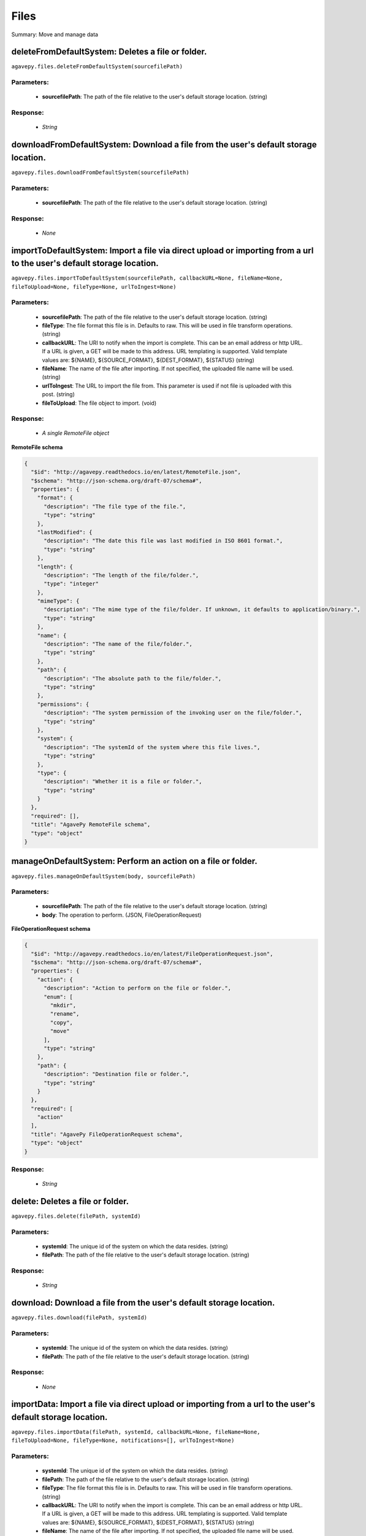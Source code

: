 *****
Files
*****

Summary: Move and manage data

deleteFromDefaultSystem: Deletes a file or folder.
==================================================
``agavepy.files.deleteFromDefaultSystem(sourcefilePath)``

Parameters:
-----------
    * **sourcefilePath**: The path of the file relative to the user's default storage location. (string)


Response:
---------
    * *String*

downloadFromDefaultSystem: Download a file from the user's default storage location.
====================================================================================
``agavepy.files.downloadFromDefaultSystem(sourcefilePath)``

Parameters:
-----------
    * **sourcefilePath**: The path of the file relative to the user's default storage location. (string)


Response:
---------
    * *None*

importToDefaultSystem: Import a file via direct upload or importing from a url to the user's default storage location.
======================================================================================================================
``agavepy.files.importToDefaultSystem(sourcefilePath, callbackURL=None, fileName=None, fileToUpload=None, fileType=None, urlToIngest=None)``

Parameters:
-----------
    * **sourcefilePath**: The path of the file relative to the user's default storage location. (string)
    * **fileType**: The file format this file is in. Defaults to raw. This will be used in file transform operations. (string)
    * **callbackURL**: The URI to notify when the import is complete. This can be an email address or http URL. If a URL is given, a GET will be made to this address. URL templating is supported. Valid template values are: ${NAME}, ${SOURCE_FORMAT}, ${DEST_FORMAT}, ${STATUS} (string)
    * **fileName**: The name of the file after importing. If not specified, the uploaded file name will be used. (string)
    * **urlToIngest**: The URL to import the file from. This parameter is used if not file is uploaded with this post. (string)
    * **fileToUpload**: The file object to import. (void)


Response:
---------
    * *A single RemoteFile object*

**RemoteFile schema**

.. code-block:: javascript

    {
      "$id": "http://agavepy.readthedocs.io/en/latest/RemoteFile.json", 
      "$schema": "http://json-schema.org/draft-07/schema#", 
      "properties": {
        "format": {
          "description": "The file type of the file.", 
          "type": "string"
        }, 
        "lastModified": {
          "description": "The date this file was last modified in ISO 8601 format.", 
          "type": "string"
        }, 
        "length": {
          "description": "The length of the file/folder.", 
          "type": "integer"
        }, 
        "mimeType": {
          "description": "The mime type of the file/folder. If unknown, it defaults to application/binary.", 
          "type": "string"
        }, 
        "name": {
          "description": "The name of the file/folder.", 
          "type": "string"
        }, 
        "path": {
          "description": "The absolute path to the file/folder.", 
          "type": "string"
        }, 
        "permissions": {
          "description": "The system permission of the invoking user on the file/folder.", 
          "type": "string"
        }, 
        "system": {
          "description": "The systemId of the system where this file lives.", 
          "type": "string"
        }, 
        "type": {
          "description": "Whether it is a file or folder.", 
          "type": "string"
        }
      }, 
      "required": [], 
      "title": "AgavePy RemoteFile schema", 
      "type": "object"
    }

manageOnDefaultSystem: Perform an action on a file or folder.
=============================================================
``agavepy.files.manageOnDefaultSystem(body, sourcefilePath)``

Parameters:
-----------
    * **sourcefilePath**: The path of the file relative to the user's default storage location. (string)
    * **body**: The operation to perform.  (JSON, FileOperationRequest)


**FileOperationRequest schema**

.. code-block:: javascript

    {
      "$id": "http://agavepy.readthedocs.io/en/latest/FileOperationRequest.json", 
      "$schema": "http://json-schema.org/draft-07/schema#", 
      "properties": {
        "action": {
          "description": "Action to perform on the file or folder.", 
          "enum": [
            "mkdir", 
            "rename", 
            "copy", 
            "move"
          ], 
          "type": "string"
        }, 
        "path": {
          "description": "Destination file or folder.", 
          "type": "string"
        }
      }, 
      "required": [
        "action"
      ], 
      "title": "AgavePy FileOperationRequest schema", 
      "type": "object"
    }

Response:
---------
    * *String*

delete: Deletes a file or folder.
=================================
``agavepy.files.delete(filePath, systemId)``

Parameters:
-----------
    * **systemId**: The unique id of the system on which the data resides. (string)
    * **filePath**: The path of the file relative to the user's default storage location. (string)


Response:
---------
    * *String*

download: Download a file from the user's default storage location.
===================================================================
``agavepy.files.download(filePath, systemId)``

Parameters:
-----------
    * **systemId**: The unique id of the system on which the data resides. (string)
    * **filePath**: The path of the file relative to the user's default storage location. (string)


Response:
---------
    * *None*

importData: Import a file via direct upload or importing from a url to the user's default storage location.
===========================================================================================================
``agavepy.files.importData(filePath, systemId, callbackURL=None, fileName=None, fileToUpload=None, fileType=None, notifications=[], urlToIngest=None)``

Parameters:
-----------
    * **systemId**: The unique id of the system on which the data resides. (string)
    * **filePath**: The path of the file relative to the user's default storage location. (string)
    * **fileType**: The file format this file is in. Defaults to raw. This will be used in file transform operations. (string)
    * **callbackURL**: The URI to notify when the import is complete. This can be an email address or http URL. If a URL is given, a GET will be made to this address. URL templating is supported. Valid template values are: ${NAME}, ${SOURCE_FORMAT}, ${DEST_FORMAT}, ${STATUS} (string)
    * **fileName**: The name of the file after importing. If not specified, the uploaded file name will be used. (string)
    * **urlToIngest**: The URL to import the file from. This parameter is used if not file is uploaded with this post. (string)
    * **fileToUpload**: The file object to import. (void)
    * **notifications**: A list of notification objects to apply to the transfer.  (FileNotificationRequest)


Response:
---------
    * *A single RemoteFile object*

**RemoteFile schema**

.. code-block:: javascript

    {
      "$id": "http://agavepy.readthedocs.io/en/latest/RemoteFile.json", 
      "$schema": "http://json-schema.org/draft-07/schema#", 
      "properties": {
        "format": {
          "description": "The file type of the file.", 
          "type": "string"
        }, 
        "lastModified": {
          "description": "The date this file was last modified in ISO 8601 format.", 
          "type": "string"
        }, 
        "length": {
          "description": "The length of the file/folder.", 
          "type": "integer"
        }, 
        "mimeType": {
          "description": "The mime type of the file/folder. If unknown, it defaults to application/binary.", 
          "type": "string"
        }, 
        "name": {
          "description": "The name of the file/folder.", 
          "type": "string"
        }, 
        "path": {
          "description": "The absolute path to the file/folder.", 
          "type": "string"
        }, 
        "permissions": {
          "description": "The system permission of the invoking user on the file/folder.", 
          "type": "string"
        }, 
        "system": {
          "description": "The systemId of the system where this file lives.", 
          "type": "string"
        }, 
        "type": {
          "description": "Whether it is a file or folder.", 
          "type": "string"
        }
      }, 
      "required": [], 
      "title": "AgavePy RemoteFile schema", 
      "type": "object"
    }

manage: Perform an action on a file or folder.
==============================================
``agavepy.files.manage(body, filePath, systemId)``

Parameters:
-----------
    * **systemId**: The unique id of the system on which the data resides. (string)
    * **filePath**: The path of the file relative to the user's default storage location. (string)
    * **body**: The operation to perform.  (JSON, FileOperationRequest)


**FileOperationRequest schema**

.. code-block:: javascript

    {
      "$id": "http://agavepy.readthedocs.io/en/latest/FileOperationRequest.json", 
      "$schema": "http://json-schema.org/draft-07/schema#", 
      "properties": {
        "action": {
          "description": "Action to perform on the file or folder.", 
          "enum": [
            "mkdir", 
            "rename", 
            "copy", 
            "move"
          ], 
          "type": "string"
        }, 
        "path": {
          "description": "Destination file or folder.", 
          "type": "string"
        }
      }, 
      "required": [
        "action"
      ], 
      "title": "AgavePy FileOperationRequest schema", 
      "type": "object"
    }

Response:
---------
    * *String*

listOnDefaultSystem: Get a remote directory listing.
====================================================
``agavepy.files.listOnDefaultSystem(filePath, limit=250, offset=0)``

Parameters:
-----------
    * **filePath**: The path of the file relative to the user's default storage location. (string)
    * **limit**: The max number of results. (integer)
    * **offset**: The number of records to when returning the results. When paginating results, the page number = ceil(offset/limit) (integer)


Response:
---------
    * *Array of RemoteFile objects*

**RemoteFile schema**

.. code-block:: javascript

    {
      "$id": "http://agavepy.readthedocs.io/en/latest/RemoteFile.json", 
      "$schema": "http://json-schema.org/draft-07/schema#", 
      "properties": {
        "format": {
          "description": "The file type of the file.", 
          "type": "string"
        }, 
        "lastModified": {
          "description": "The date this file was last modified in ISO 8601 format.", 
          "type": "string"
        }, 
        "length": {
          "description": "The length of the file/folder.", 
          "type": "integer"
        }, 
        "mimeType": {
          "description": "The mime type of the file/folder. If unknown, it defaults to application/binary.", 
          "type": "string"
        }, 
        "name": {
          "description": "The name of the file/folder.", 
          "type": "string"
        }, 
        "path": {
          "description": "The absolute path to the file/folder.", 
          "type": "string"
        }, 
        "permissions": {
          "description": "The system permission of the invoking user on the file/folder.", 
          "type": "string"
        }, 
        "system": {
          "description": "The systemId of the system where this file lives.", 
          "type": "string"
        }, 
        "type": {
          "description": "Whether it is a file or folder.", 
          "type": "string"
        }
      }, 
      "required": [], 
      "title": "AgavePy RemoteFile schema", 
      "type": "object"
    }

list: Get a remote directory listing on a specific system.
==========================================================
``agavepy.files.list(filePath, systemId, limit=250, offset=0)``

Parameters:
-----------
    * **systemId**: The unique id of the system on which the data resides. (string)
    * **filePath**: The path of the file relative to the user's default storage location. (string)
    * **limit**: The max number of results. (integer)
    * **offset**: The number of records to when returning the results. When paginating results, the page number = ceil(offset/limit) (integer)


Response:
---------
    * *Array of RemoteFile objects*

**RemoteFile schema**

.. code-block:: javascript

    {
      "$id": "http://agavepy.readthedocs.io/en/latest/RemoteFile.json", 
      "$schema": "http://json-schema.org/draft-07/schema#", 
      "properties": {
        "format": {
          "description": "The file type of the file.", 
          "type": "string"
        }, 
        "lastModified": {
          "description": "The date this file was last modified in ISO 8601 format.", 
          "type": "string"
        }, 
        "length": {
          "description": "The length of the file/folder.", 
          "type": "integer"
        }, 
        "mimeType": {
          "description": "The mime type of the file/folder. If unknown, it defaults to application/binary.", 
          "type": "string"
        }, 
        "name": {
          "description": "The name of the file/folder.", 
          "type": "string"
        }, 
        "path": {
          "description": "The absolute path to the file/folder.", 
          "type": "string"
        }, 
        "permissions": {
          "description": "The system permission of the invoking user on the file/folder.", 
          "type": "string"
        }, 
        "system": {
          "description": "The systemId of the system where this file lives.", 
          "type": "string"
        }, 
        "type": {
          "description": "Whether it is a file or folder.", 
          "type": "string"
        }
      }, 
      "required": [], 
      "title": "AgavePy RemoteFile schema", 
      "type": "object"
    }

getHistoryOnDefaultSystem: Download a file from the user's default storage location.
====================================================================================
``agavepy.files.getHistoryOnDefaultSystem(filePath, limit=250, offset=0)``

Parameters:
-----------
    * **filePath**: The path of the file relative to the user's default storage location. (string)
    * **limit**: The max number of results. (integer)
    * **offset**: The number of records to when returning the results. When paginating results, the page number = ceil(offset/limit) (integer)


Response:
---------
    * *Array of FileHistory objects*

**FileHistory schema**

.. code-block:: javascript

    {
      "$id": "http://agavepy.readthedocs.io/en/latest/FileHistory.json", 
      "$schema": "http://json-schema.org/draft-07/schema#", 
      "properties": {
        "created": {
          "description": "The date of the event.", 
          "type": "string"
        }, 
        "description": {
          "description": "A brief description of the event details.", 
          "type": "String"
        }, 
        "status": {
          "description": "The status of the file/folder after this event.", 
          "type": "String"
        }
      }, 
      "required": [], 
      "title": "AgavePy FileHistory schema", 
      "type": "object"
    }

getHistory: Return history of api actions.
==========================================
``agavepy.files.getHistory(filePath, systemId, limit=250, offset=0)``

Parameters:
-----------
    * **systemId**: The unique id of the system on which the data resides. (string)
    * **filePath**: The path of the file relative to the given system root location. (string)
    * **limit**: The max number of results. (integer)
    * **offset**: The number of records to when returning the results. When paginating results, the page number = ceil(offset/limit) (integer)


Response:
---------
    * *Array of FileHistory objects*

**FileHistory schema**

.. code-block:: javascript

    {
      "$id": "http://agavepy.readthedocs.io/en/latest/FileHistory.json", 
      "$schema": "http://json-schema.org/draft-07/schema#", 
      "properties": {
        "created": {
          "description": "The date of the event.", 
          "type": "string"
        }, 
        "description": {
          "description": "A brief description of the event details.", 
          "type": "String"
        }, 
        "status": {
          "description": "The status of the file/folder after this event.", 
          "type": "String"
        }
      }, 
      "required": [], 
      "title": "AgavePy FileHistory schema", 
      "type": "object"
    }

listPermissionsOnDefaultSystem: List all the share permissions for a file or folder.
====================================================================================
``agavepy.files.listPermissionsOnDefaultSystem(filePath, limit=250, offset=0)``

Parameters:
-----------
    * **filePath**: The path of the file relative to the user's default storage location. (string)
    * **limit**: The max number of results. (integer)
    * **offset**: The number of records to when returning the results. When paginating results, the page number = ceil(offset/limit) (integer)


Response:
---------
    * *Array of FilePermission objects*

**FilePermission schema**

.. code-block:: javascript

    {
      "$id": "http://agavepy.readthedocs.io/en/latest/FilePermission.json", 
      "$schema": "http://json-schema.org/draft-07/schema#", 
      "properties": {
        "name": {
          "description": "The name of the file/folder.", 
          "type": "string"
        }, 
        "owner": {
          "description": "Local username of the owner.", 
          "type": "string"
        }, 
        "permissions": {
          "description": "One or more permission objects", 
          "type": "array"
        }
      }, 
      "required": [], 
      "title": "AgavePy FilePermission schema", 
      "type": "object"
    }

updatePermissionsOnDefaultSystem: Update permissions for a single user.
=======================================================================
``agavepy.files.updatePermissionsOnDefaultSystem(body, filePath)``

Parameters:
-----------
    * **filePath**: The path of the file relative to the user's default storage location. (string)
    * **body**: The permission add or update.  (JSON, FilePermissionRequest)


**FilePermissionRequest schema**

.. code-block:: javascript

    {
      "$id": "http://agavepy.readthedocs.io/en/latest/FilePermissionRequest.json", 
      "$schema": "http://json-schema.org/draft-07/schema#", 
      "properties": {
        "permission": {
          "description": "The permission to set", 
          "enum": [
            "READ", 
            "WRITE", 
            "EXECUTE", 
            "READ_WRITE", 
            "READ_EXECUTE", 
            "WRITE_EXECUTE", 
            "ALL", 
            "NONE"
          ], 
          "type": "string"
        }, 
        "recursive": {
          "description": "Should updated permissions be applied recursively. Defaults to false.", 
          "type": "boolean"
        }, 
        "username": {
          "description": "The username of the api user whose permission is to be set.", 
          "type": "string"
        }
      }, 
      "required": [
        "username", 
        "permission"
      ], 
      "title": "AgavePy FilePermissionRequest schema", 
      "type": "object"
    }

Response:
---------
    * *String*

deletePermissions: Deletes all permissions on a file except those of the owner.
===============================================================================
``agavepy.files.deletePermissions(filePath, systemId)``

Parameters:
-----------
    * **filePath**: The path of the file relative to the user's default storage location. (string)
    * **systemId**: The unique id of the system on which the data resides. (string)


Response:
---------
    * *String*

listPermissions: List all the share permissions for a file or folder.
=====================================================================
``agavepy.files.listPermissions(filePath, systemId, limit=250, offset=0)``

Parameters:
-----------
    * **filePath**: The path of the file relative to the user's default storage location. (string)
    * **limit**: The max number of results. (integer)
    * **systemId**: The unique id of the system on which the data resides. (string)
    * **offset**: The number of records to when returning the results. When paginating results, the page number = ceil(offset/limit) (integer)


Response:
---------
    * *Array of FilePermission objects*

**FilePermission schema**

.. code-block:: javascript

    {
      "$id": "http://agavepy.readthedocs.io/en/latest/FilePermission.json", 
      "$schema": "http://json-schema.org/draft-07/schema#", 
      "properties": {
        "name": {
          "description": "The name of the file/folder.", 
          "type": "string"
        }, 
        "owner": {
          "description": "Local username of the owner.", 
          "type": "string"
        }, 
        "permissions": {
          "description": "One or more permission objects", 
          "type": "array"
        }
      }, 
      "required": [], 
      "title": "AgavePy FilePermission schema", 
      "type": "object"
    }

updatePermissions: Update permissions for a single user.
========================================================
``agavepy.files.updatePermissions(body, filePath, systemId)``

Parameters:
-----------
    * **filePath**: The path of the file relative to the user's default storage location. (string)
    * **systemId**: The unique id of the system on which the data resides. (string)
    * **body**: The permission add or update.  (JSON, FilePermissionRequest)


**FilePermissionRequest schema**

.. code-block:: javascript

    {
      "$id": "http://agavepy.readthedocs.io/en/latest/FilePermissionRequest.json", 
      "$schema": "http://json-schema.org/draft-07/schema#", 
      "properties": {
        "permission": {
          "description": "The permission to set", 
          "enum": [
            "READ", 
            "WRITE", 
            "EXECUTE", 
            "READ_WRITE", 
            "READ_EXECUTE", 
            "WRITE_EXECUTE", 
            "ALL", 
            "NONE"
          ], 
          "type": "string"
        }, 
        "recursive": {
          "description": "Should updated permissions be applied recursively. Defaults to false.", 
          "type": "boolean"
        }, 
        "username": {
          "description": "The username of the api user whose permission is to be set.", 
          "type": "string"
        }
      }, 
      "required": [
        "username", 
        "permission"
      ], 
      "title": "AgavePy FilePermissionRequest schema", 
      "type": "object"
    }

Response:
---------
    * *Array of FilePermission objects*

**FilePermission schema**

.. code-block:: javascript

    {
      "$id": "http://agavepy.readthedocs.io/en/latest/FilePermission.json", 
      "$schema": "http://json-schema.org/draft-07/schema#", 
      "properties": {
        "name": {
          "description": "The name of the file/folder.", 
          "type": "string"
        }, 
        "owner": {
          "description": "Local username of the owner.", 
          "type": "string"
        }, 
        "permissions": {
          "description": "One or more permission objects", 
          "type": "array"
        }
      }, 
      "required": [], 
      "title": "AgavePy FilePermission schema", 
      "type": "object"
    }

